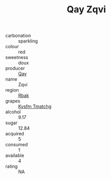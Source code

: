 :PROPERTIES:
:ID:                     b55c0498-544f-44d7-88c9-df6901f49e37
:END:
#+TITLE: Qay Zqvi 

- carbonation :: sparkling
- colour :: red
- sweetness :: doux
- producer :: [[id:c8fd643f-17cf-4963-8cdb-3997b5b1f19c][Qay]]
- name :: Zqvi
- region :: [[id:77991750-dea6-4276-bb68-bc388de42400][Rbak]]
- grapes :: [[id:7a9e9341-93e3-4ed9-9ea8-38cd8b5793b3][Kysfm Tmatchg]]
- alcohol :: 9.17
- sugar :: 12.84
- acquired :: 5
- consumed :: 1
- available :: 4
- rating :: NA


